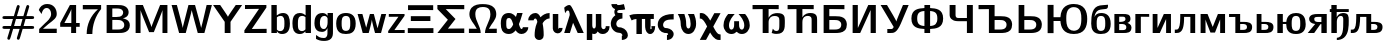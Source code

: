 SplineFontDB: 3.0
FontName: post_bbx
FullName: post_bbx
FamilyName: post_bbx
Weight: Medium
Copyright: Created by Andrey V. Panov with FontForge 1.0 (http://fontforge.sf.net)
UComments: "2006-6-13: Created." 
Version: 1
ItalicAngle: 0
UnderlinePosition: -100
UnderlineWidth: 50
Ascent: 800
Descent: 200
LayerCount: 2
Layer: 0 0 "+BBcEMAQ0BD0EOAQ5 +BD8EOwQwBD0A"  1
Layer: 1 0 "+BB8ENQRABDUENAQ9BDgEOQAA +BD8EOwQwBD0A"  0
NeedsXUIDChange: 1
XUID: [1021 305 2130962764 7662416]
OS2Version: 0
OS2_WeightWidthSlopeOnly: 0
OS2_UseTypoMetrics: 0
CreationTime: 1150940927
ModificationTime: 1239244467
OS2TypoAscent: 0
OS2TypoAOffset: 1
OS2TypoDescent: 0
OS2TypoDOffset: 1
OS2TypoLinegap: 0
OS2WinAscent: 0
OS2WinAOffset: 1
OS2WinDescent: 0
OS2WinDOffset: 1
HheadAscent: 0
HheadAOffset: 1
HheadDescent: 0
HheadDOffset: 1
OS2Vendor: 'PfEd'
DEI: 91125
Encoding: UnicodeBmp
Compacted: 1
UnicodeInterp: none
NameList: Adobe Glyph List
DisplaySize: -48
AntiAlias: 1
FitToEm: 1
WinInfo: 0 16 14
BeginPrivate: 1
BlueValues 23 [-11 0 472 489 695 695]
EndPrivate
BeginChars: 65539 54

StartChar: numbersign
Encoding: 35 35 0
Width: 917
Flags: HMW
HStem: -168 21 109 72<96 275 329 514 567 802> 346 73<112 347 400 585 639 805> 694 -21
LayerCount: 2
Back
SplineSet
61 145 m 0
 61 181 91 181 115 181 c 2
 275 181 l 1
 324 346 l 1
 112 346 l 2
 80 346 61 353 61 382 c 0
 61 422 104 419 115 419 c 2
 347 419 l 1
 425 679 421 694 457 694 c 0
 477 694 493 676 493 659 c 0
 493 644 451 513 423 419 c 1
 585 419 l 1
 664 679 659 694 696 694 c 0
 716 694 731 676 731 659 c 0
 731 644 689 513 661 419 c 1
 805 419 l 2
 828 419 854 414 854 382 c 0
 854 346 817 346 805 346 c 2
 639 346 l 1
 590 181 l 1
 802 181 l 2
 833 181 854 175 854 145 c 0
 854 109 820 109 800 109 c 2
 567 109 l 1
 490 -147 494 -166 457 -166 c 0
 435 -166 421 -148 421 -130 c 0
 421 -122 426 -108 491 109 c 1
 329 109 l 1
 252 -147 255 -166 219 -166 c 0
 196 -166 183 -148 183 -130 c 0
 183 -122 188 -108 253 109 c 1
 112 109 l 2
 80 109 61 116 61 145 c 0
351 181 m 1
 514 181 l 1
 563 346 l 1
 400 346 l 1
 351 181 l 1
61 145 m 0
 61 181 91 181 115 181 c 2
 275 181 l 1
 324 346 l 1
 112 346 l 2
 80 346 61 353 61 382 c 0
 61 422 104 419 115 419 c 2
 347 419 l 1
 425 679 421 694 457 694 c 0
 477 694 493 676 493 659 c 0
 493 644 451 513 423 419 c 1
 585 419 l 1
 664 679 659 694 696 694 c 0
 716 694 731 676 731 659 c 0
 731 644 689 513 661 419 c 1
 805 419 l 2
 828 419 854 414 854 382 c 0
 854 346 817 346 805 346 c 2
 639 346 l 1
 590 181 l 1
 802 181 l 2
 833 181 854 175 854 145 c 0
 854 109 820 109 800 109 c 2
 567 109 l 1
 490 -147 494 -166 457 -166 c 0
 435 -166 421 -148 421 -130 c 0
 421 -122 426 -108 491 109 c 1
 329 109 l 1
 252 -147 255 -166 219 -166 c 0
 196 -166 183 -148 183 -130 c 0
 183 -122 188 -108 253 109 c 1
 112 109 l 2
 80 109 61 116 61 145 c 0
351 181 m 1
 514 181 l 1
 563 346 l 1
 400 346 l 1
 351 181 l 1
EndSplineSet
Fore
SplineSet
61 145 m 0
 61 181 91 181 115 181 c 2
 275 181 l 1
 324 346 l 1
 112 346 l 2
 80 346 61 353 61 382 c 0
 61 418 91 419 115 419 c 2
 347 419 l 1
 425 679 421 694 457 694 c 0
 477 694 493 676 493 659 c 0
 493 644 451 513 423 419 c 1
 585 419 l 1
 664 679 659 694 696 694 c 0
 716 694 731 676 731 659 c 0
 731 644 689 513 661 419 c 1
 805 419 l 2
 828 419 854 414 854 382 c 0
 854 346 817 346 805 346 c 2
 639 346 l 1
 590 181 l 1
 802 181 l 2
 833 181 854 175 854 145 c 0
 854 109 820 109 800 109 c 2
 567 109 l 1
 490 -147 494 -166 457 -166 c 0
 435 -166 421 -148 421 -130 c 0
 421 -122 426 -108 491 109 c 1
 329 109 l 1
 252 -147 255 -166 219 -166 c 0
 196 -166 183 -148 183 -130 c 0
 183 -122 188 -108 253 109 c 1
 112 109 l 2
 80 109 61 116 61 145 c 0
351 181 m 1
 514 181 l 1
 563 346 l 1
 400 346 l 1
 351 181 l 1
EndSplineSet
EndChar

StartChar: two
Encoding: 50 50 1
Width: 550
Flags: HW
HStem: 0 106<54 494> 617 100<194 334.5>
VStem: 353 141<431.5 545>
LayerCount: 2
Fore
SplineSet
45 574 m 1
 73 643 130 717 258 717 c 0
 411 717 494 603 494 487 c 0
 494 385 419 333 287 229 c 2
 149 106 l 1
 494 108 l 1
 494 0 l 1
 54 0 l 1
 54 100 l 1
 207 254 l 2
 252 297 353 378 353 485 c 0
 353 552 315 617 242 617 c 0
 163 617 132 551 114 486 c 1
 45 574 l 1
EndSplineSet
EndChar

StartChar: four
Encoding: 52 52 2
Width: 550
Flags: HMW
HStem: -0 21G<304 428> 152 95<30 309 428 518> 675 20G<273 428>
VStem: 309 119<247 695>
LayerCount: 2
Fore
SplineSet
30 152 m 1
 30 247 l 1
 273 695 l 1
 428 695 l 1
 428 247 l 1
 518 247 l 1
 518 152 l 1
 428 152 l 1
 428 -0 l 1
 304 -0 l 1
 304 152 l 1
 30 152 l 1
135 247 m 1
 309 247 l 1
 309 592 l 1
 291 528 144 266 135 247 c 1
EndSplineSet
EndChar

StartChar: seven
Encoding: 55 55 3
Width: 550
Flags: HW
HStem: -11 21G<142 284> 588 107<45 503>
VStem: 142 142<-11 101.5>
LayerCount: 2
Fore
SplineSet
45 587 m 1
 45 695 l 1
 503 695 l 1
 503 594 l 1
 358 422 284 200 284 -11 c 1
 142 -11 l 1
 142 214 238 433 424 588 c 1
 45 587 l 1
EndSplineSet
EndChar

StartChar: B
Encoding: 66 66 4
Width: 733
Flags: HW
HStem: 0 87<233 403> 325 73<233 367.5> 608 87<234 417.25>
VStem: 91 142<0 695> 504 137<454 530.5> 532 139<154 261>
LayerCount: 2
Fore
SplineSet
91 0 m 1
 91 695 l 1
 344 695 l 2
 416 695 491 695 555 660 c 0
 632 619 641 547 641 514 c 0xf8
 641 394 517 369 494 363 c 1
 545 356 671 329 671 193 c 0xf4
 671 115 633 55 562 25 c 0
 502 -0 435 0 371 0 c 2
 91 0 l 1
233 87 m 1
 362 87 l 2
 430 87 479 95 509 130 c 0
 525 148 532 173 532 197 c 0xf4
 532 244 510 279 478 299 c 0
 438 323 390 325 345 325 c 2
 234 325 l 1
 234 325 233 300 233 290 c 2
 233 87 l 1
233 398 m 1
 331 398 l 2
 396 398 453 405 483 447 c 0
 495 462 504 485 504 511 c 0xf8
 504 550 479.5 608 355 608 c 2
 234 608 l 1
 234 608 233 586 233 576 c 2
 233 398 l 1
EndSplineSet
EndChar

StartChar: M
Encoding: 77 77 5
Width: 978
Flags: HW
HStem: -0 21G<91 214 762 886> 675 20G<91 280.098 694.902 886>
VStem: 91 123<0 569> 762 124<0 569>
DStem2: 421 327 294 353 0.375296 -0.926905<-299.873 187.489> 554 327 687 369 0.375296 0.926905<-188.086 299.435>
LayerCount: 2
Fore
SplineSet
91 -0 m 1
 91 695 l 1
 272 695 l 1
 421 327 l 2
 490 149 465 215 487 148 c 1
 488 148 l 1
 503 203 499 185 554 327 c 2
 703 695 l 1
 886 695 l 1
 886 -0 l 1
 762 -0 l 1
 762 569 l 1
 744 508 733 489 687 369 c 2
 546 22 l 1
 428 22 l 1
 294 353 l 2
 252 460 225 525 214 569 c 1
 214 -0 l 1
 91 -0 l 1
EndSplineSet
EndChar

StartChar: W
Encoding: 87 87 6
Width: 1039
Flags: HMW
HStem: -0 21G<197.59 391.5 646.5 840.41> 675 20G<15 152.312 431.866 606.522 886.306 1023>
VStem: 15 132<563 695> 891 132<563 695>
DStem2: 147 695 15 695 0.261119 -0.965307<0 588.87> 341 321 369 0 0.248625 0.9686<-198.511 284.468> 601 695 519 569 0.260824 -0.965386<100.251 590.437> 755 125 835 -0 0.261119 0.965307<0 481.302>
LayerCount: 2
Back
SplineSet
516 569 m 1
 492 454 411 171 366 -0 c 1
 203 -0 l 1
 15 695 l 1
 147 695 l 1
 147 695 243 344 266 247 c 2
 295 125 l 1
 304 185 302 165 341 321 c 2
 441 695 l 1
 605 695 l 1
 712 293 l 2
 727 237 742 182 755 125 c 1
 761 161 772 197 799 303 c 2
 904 695 l 1
 1023 695 l 1
 835 -0 l 1
 666 -0 l 1
 564 379 l 2
 548 442 531 505 516 569 c 1
EndSplineSet
Fore
SplineSet
15 695 m 1
 147 695 l 1
 147 695 243 344 266 247 c 2
 295 125 l 1
 304 185 301 165 341 321 c 2
 437 695 l 1
 601 695 l 1
 712 293 l 2
 727 237 742 182 755 125 c 1
 761 161 774 197 799 303 c 2
 891 695 l 1
 1023 695 l 1
 835 -0 l 1
 669 0 l 1
 624 171 543 454 519 569 c 1
 495 454 414 171 369 0 c 1
 203 -0 l 1
 15 695 l 1
EndSplineSet
EndChar

StartChar: Y
Encoding: 89 89 7
Width: 733
Flags: HMW
HStem: 0 21G<293 438> 675 20G<2 248.5 552 728>
VStem: 293 145<0 278>
DStem2: 179 695 2 695 0.572274 -0.820063<0 310.365> 569 695 728 695 0.570949 0.820985<-285.367 0>
LayerCount: 2
Fore
SplineSet
2 695 m 1
 179 695 l 1
 318 493 359 434 374 403 c 1
 392 447 535 643 569 695 c 1
 728 695 l 1
 438 278 l 1
 438 0 l 1
 293 0 l 1
 293 278 l 1
 2 695 l 1
EndSplineSet
EndChar

StartChar: Z
Encoding: 90 90 8
Width: 672
Flags: W
HStem: 0 101<245 616> 595 100<75 426>
DStem2: 60 67 245 101 0.566792 0.823861<132.868 645.74>
LayerCount: 2
Fore
SplineSet
60 0 m 1
 60 67 l 1
 426 599 l 1
 75 595 l 1
 75 695 l 1
 610 695 l 1
 610 631 l 1
 245 101 l 1
 616 105 l 1
 616 0 l 1
 60 0 l 1
EndSplineSet
EndChar

StartChar: b
Encoding: 98 98 9
Width: 561
Flags: HMW
HStem: -11 73<251 384.5> 0 21<60 197 60 60> 411 72<266.5 421.746> 675 20G<60 194>
VStem: 60 137<0 695> 386 137<146 299.92>
LayerCount: 2
Fore
SplineSet
60 0 m 1
 60 695 l 1
 194 695 l 1
 194 424 l 1
 233 456 285 483 354 483 c 0x7c
 489.492 483 523 365.84 523 234 c 0
 523 58 444 -11 325 -11 c 0xbc
 267 -11 229 12 197 44 c 1
 197 0 l 1
 60 0 l 1
197 97 m 1
 206 88 228 62 274 62 c 0
 378 62 386 138 386 232 c 0
 386 331 384 411 285 411 c 0
 248 411 223 398 197 378 c 1
 197 97 l 1
EndSplineSet
EndChar

StartChar: d
Encoding: 100 100 10
Width: 561
Flags: HMW
HStem: -11 72<203.5 303> 0 21<362 499 362 362> 411 72<199 300.5> 675 20G<365 499>
VStem: 36 137<205 289> 362 137<-0 382> 365 134<428 695>
LayerCount: 2
Fore
SplineSet
36 238 m 0
 36 316 48 398 105 445 c 0
 136 472 178 483 220 483 c 0xbc
 283 483 330 458 365 428 c 1
 365 695 l 1
 499 695 l 1xba
 499 -0 l 1
 362 -0 l 1
 362 52 l 1
 325 15 282 -11 219 -11 c 0
 188 -11 111 -5 68 72 c 0
 43 118 36 172 36 238 c 0
173 250 m 0
 173 169 174 124 197 94 c 0
 215 72 245 61 273 61 c 0
 333 61 359 102 362 103 c 1
 362 382 l 1xbc
 337 401 316 411 285 411 c 0
 179 411 173 328 173 250 c 0
EndSplineSet
EndChar

StartChar: g
Encoding: 103 103 11
Width: 561
Flags: HW
HStem: -190 73<222 318> 24 73<181 311> 411 72<148 310>
VStem: 36 137<151.5 300.5> 362 137<-5.5 121> 365 134<228.5 345 413 483>
LayerCount: 2
Fore
SplineSet
36 236 m 0
 36 334 58 483 238 483 c 0
 299 483 334 455 365 413 c 1
 365 483 l 1
 499 483 l 1xf4
 499 24 l 2
 499 -25 498 -89 449 -136 c 0
 403 -181 333 -190 275 -190 c 0
 191 -190 139 -173 76 -139 c 1
 76 -47 l 1
 127 -85 174 -117 270 -117 c 0xf8
 362 -117 362 -35 362 10 c 2
 362 121 l 1xf8
 341 75 302 24 229 24 c 0
 133 24 36 67 36 236 c 0
173 238 m 0
 173 177 186 97 272 97 c 0
 350 97 365 207 365 250 c 2
 365 345 l 2xf4
 364 368 335 411 285 411 c 0
 218 411 173 363 173 238 c 0
EndSplineSet
EndChar

StartChar: o
Encoding: 111 111 12
Width: 550
Flags: HW
HStem: -11 78<212 336> 416 73<212 336>
VStem: 30 136<133.5 337.5> 382 136<133.5 337.5>
LayerCount: 2
Fore
SplineSet
30 239 m 0
 30 436 150 489 274 489 c 0
 398 489 518 436 518 239 c 0
 518 28 398 -11 274 -11 c 0
 150 -11 30 28 30 239 c 0
166 241 m 0
 166 164 166 67 274 67 c 0
 382 67 382 164 382 241 c 0
 382 323 382 416 274 416 c 0
 166 416 166 323 166 241 c 0
EndSplineSet
EndChar

StartChar: z
Encoding: 122 122 13
Width: 476
Flags: HW
HStem: 0 74<185 442> 402 70<45 286>
DStem2: 30 49 185 74 0.584906 0.811101<110.938 437.677>
LayerCount: 2
Fore
SplineSet
30 0 m 1
 30 49 l 1
 286 404 l 1
 45 402 l 1
 45 472 l 1
 439 472 l 1
 439 427 l 1
 185 74 l 1
 442 76 l 1
 442 0 l 1
 30 0 l 1
EndSplineSet
EndChar

StartChar: Xi
Encoding: 926 926 14
Width: 733
Flags: HW
HStem: -0 120<45 686> 298 121<121 610> 569 120<51 680>
LayerCount: 2
Fore
SplineSet
45 -0 m 1
 45 122 l 1
 45 122 244 120 366 120 c 16
 488 120 686 122 686 122 c 1
 686 -0 l 1
 45 -0 l 1
51 567 m 1
 51 689 l 1
 680 689 l 1
 680 567 l 1
 680 567 488 569 366 569 c 16
 244 569 51 567 51 567 c 1
121 298 m 1
 121 419 l 1
 610 419 l 1
 610 298 l 1
 121 298 l 1
EndSplineSet
EndChar

StartChar: Sigma
Encoding: 931 931 15
Width: 794
Flags: HMW
HStem: 0 110<323 732> 590 105<269 732>
DStem2: 269 593 60 594 0.70307 -0.711121<0 224.999> 322 329 323 110 0.622954 0.782259<-170.692 0>
LayerCount: 2
Fore
SplineSet
60 0 m 1
 322 329 l 1
 60 594 l 1
 60 695 l 1
 732 695 l 1
 732 590 l 1
 269 593 l 1
 512 348 l 1
 512 347 l 1
 323 110 l 1
 732 113 l 1
 732 0 l 1
 60 0 l 1
EndSplineSet
EndChar

StartChar: Omega
Encoding: 937 937 16
Width: 794
Flags: HW
HStem: 0 106<48 343 450 745> 644 73<344 469>
VStem: 60 148<381 539> 585 147<380 520>
LayerCount: 2
Fore
SplineSet
48 0 m 1
 48 108 l 1
 245 106 l 1
 172 248 60 328 60 465 c 0
 60 512 73 576 112 623 c 0
 181 705 303 717 392 717 c 0
 501 717 615.836 700.864 681 622 c 0
 719.902 574.919 732 512 732 465 c 0
 732 328 620 247 548 106 c 1
 745 108 l 1
 745 0 l 1
 450 0 l 1
 452 173 585 295 585 465 c 0
 585 575 542 644 396 644 c 0
 292 644 208 611 208 467 c 0
 208 295 341 173 343 0 c 1
 48 0 l 1
EndSplineSet
EndChar

StartChar: alpha
Encoding: 945 945 17
Width: 697
Flags: HMW
HStem: -11 125<213.5 288 524.5 602> 359 124<186.5 300>
VStem: 45 137<199.5 326.5> 354 146<218 221> 596 136<154 154>
LayerCount: 2
Fore
SplineSet
45 239 m 0
 45 414 126 483 247 483 c 0
 353 483 409 401 423 384 c 1
 455 483 l 1
 591 483 l 1
 510 228 500 237 500 221 c 0
 500 214 532 114 562 114 c 0
 592 114 596 154 596 154 c 1
 732 154 l 1
 730 48 642 -11 562 -11 c 0
 487 -11 442 41 417 81 c 1
 375 33 329 -11 247 -11 c 0
 180 -11 114 13 78 78 c 0
 53 122 45 174 45 239 c 0
182 241 m 0
 182 158 182 113 248 113 c 0
 305 113 353 206 354 218 c 1
 353 225 339 266 325 296 c 0
 301 343 277 359 247 359 c 0
 182 359 182 307 182 241 c 0
EndSplineSet
EndChar

StartChar: gamma
Encoding: 947 947 18
Width: 611
Flags: HMW
HStem: -179 21<284 330.5> 346 137<168.5 235 565 565>
VStem: 30 137<301 301> 191 227<-105 -24>
LayerCount: 2
Fore
SplineSet
30 301 m 1
 32 419 128 483 209 483 c 0
 261 483 303 453 338 376 c 1
 382 426 461 482 565 483 c 1
 565 347 l 1
 452 344 391 236 391 222 c 2
 398.499 181.5 l 2
 406.383 137.311 418 56.523 418 -63 c 0
 418 -147 356 -179 305 -179 c 0
 263 -179 191 -156 191 -61 c 0
 191 13 201 129 249 237 c 0
 255 250 258 255 258 263 c 0
 258 269 246 346 210 346 c 0
 198 346 171 338 167 301 c 1
 30 301 l 1
EndSplineSet
EndChar

StartChar: iota
Encoding: 953 953 19
Width: 306
Flags: HW
HStem: -11 110<133.5 198.5> 453 20G<45 182>
VStem: 45 137<120.5 473> 195 96<125 125>
LayerCount: 2
Fore
SplineSet
45 140 m 2
 45 473 l 1
 182 473 l 1
 182 124 l 2
 182 117 182 99 186 99 c 0
 197 99 196 116 195 125 c 1
 291 125 l 1
 288 39 229 -11 168 -11 c 0
 99 -11 52 44 46 103 c 0
 45 115 45 128 45 140 c 2
EndSplineSet
EndChar

StartChar: lambda
Encoding: 955 955 20
Width: 550
Flags: HW
HStem: -0 21G<30 179.245 358.83 519> 557 137<89.167 173>
VStem: 30 143<0 143> 368 151<0 151>
DStem2: 30 -0 173 -0 0.297889 0.9546<42.5982 307.645> 288 504 252 253 0.416655 -0.909065<213.176 491.501>
LayerCount: 2
Fore
SplineSet
30 -0 m 1
 162 423 l 2
 166 439 168 443 168 451 c 0
 168 457 167 466 165 486 c 0
 161 522 155 557 117 557 c 0
 89 557 80 528 63 504 c 0
 60 499 53 492 53 492 c 1
 30 627 l 1
 89 684 134 694 160 694 c 0
 186 694 211 668 288 504 c 2
 519 -0 l 1
 368 -0 l 1
 252 253 l 1
 173 -0 l 1
 30 -0 l 1
EndSplineSet
EndChar

StartChar: mu
Encoding: 956 956 21
Width: 611
Flags: HMW
HStem: -167 21<45 182 45 45> -11 121<408 493.5> 453 20G<45 182 271 408>
VStem: 45 137<-167 473> 271 137<172 473> 519 94<116 167>
LayerCount: 2
Fore
SplineSet
45 -167 m 1
 45 473 l 1
 182 473 l 1
 182 201 l 2
 183 140 209 126 227 126 c 0
 245 126 271 143 271 201 c 2
 271 473 l 1
 408 473 l 1
 408 200 l 2
 408 176 409 160 416 145 c 0
 424 127 438 110 463 110 c 0
 488 110 519 133 519 167 c 2
 517 182 l 1
 612 182 l 1
 613 175 613 167 613 160 c 0
 613 72 545 -11 442 -11 c 0
 374 -11 341 24 314 52 c 1
 292 1 256 -11 227 -11 c 0
 202 -11 182 -1 182 0 c 1
 182 -167 l 1
 45 -167 l 1
EndSplineSet
EndChar

StartChar: xi
Encoding: 958 958 22
Width: 519
Flags: HW
HStem: -178 102<321 345> 358 137<287 336> 567 124<222 275> 695 20G<60 197>
VStem: 45 137<186 262> 133 72<504 540> 335 137<-102 -26>
LayerCount: 2
Fore
SplineSet
45 226 m 0xfa
 45 263 53 363 159 439 c 1
 145 460 133 488 133 520 c 0
 133 549 142 569 153 588 c 1
 78 620 62 668 60 715 c 1
 197 715 l 1
 200 702 207 691 237 691 c 0
 265 691 279 693 373 715 c 1
 405 582 l 1
 367 574 327 567 275 567 c 2
 257 567 l 2xf6
 242 567 205 558 205 522 c 0xf6
 205 496.506 231 495 303 495 c 2
 336 495 l 1
 336 358 l 1
 247 355 182 298 182 226 c 0
 182 180 210 147 241 139 c 0
 261 134 270 140 310 131 c 0
 416 106 472 13 472 -65 c 0
 472 -139 403 -170 345 -177 c 1
 321 -178 l 1
 321 -71 l 1
 327 -73 331 -76 333 -76 c 0
 335 -76 335 -74 335 -67 c 0
 335 -56 332 -36 311 -19 c 0
 270 16 229 -18 148 33 c 0
 84 74 45 146 45 226 c 0xfa
EndSplineSet
EndChar

StartChar: pi
Encoding: 960 960 23
Width: 642
Flags: HW
HStem: -11 121<466.5 542> 348 124<137 596>
VStem: 161 136<-11 348> 378 137<184 348> 541 89<125 181>
LayerCount: 2
Fore
SplineSet
-17 437 m 1
 65 469 118 472 190 472 c 2
 596 472 l 1
 596 348 l 1
 515 348 l 1
 515 184 l 2
 515 173 508 141 508 130 c 0
 508 114 518 110 524 110 c 0
 538 110 541 123 541 131 c 0
 541 144 535 161 535 181 c 1
 630 181 l 1
 630 69 580 -11 504 -11 c 0
 429 -11 386 65 379 157 c 0
 378 176 378 195 378 214 c 2
 378 348 l 1
 297 348 l 1
 297 -11 l 1
 161 -11 l 1
 161 348 l 1
 113 348 79 333 41 314 c 1
 -17 437 l 1
EndSplineSet
EndChar

StartChar: sigma1
Encoding: 962 962 24
Width: 489
Flags: HMW
HStem: -185 124<274 274> 0 123<209 291> 336 136<278 442>
VStem: 44 133<158.5 264> 304 138<-63.5 10.5>
LayerCount: 2
Fore
SplineSet
44 212 m 0
 44 316 114 472 442 472 c 1
 442 336 l 1
 334 336 251 332 206 279 c 0
 188 258 177 230 177 203 c 0
 177 166 197 136 226 127 c 0
 245 121 253 126 291 119 c 0
 360 106 442 56 442 -35 c 0
 442 -92 400 -179 274 -185 c 1
 274 -61 l 1
 301 -55 304 -40 304 -35 c 0
 304 7 244 -3 209 3 c 0
 116 20 44 105 44 212 c 0
EndSplineSet
EndChar

StartChar: upsilon
Encoding: 965 965 25
Width: 550
Flags: HMW
HStem: -11 137<254 368> 452 20G<45 210 296 452>
VStem: 118 137<195 227> 366 137<171 307>
LayerCount: 2
Fore
SplineSet
45 472 m 1
 210 472 l 1
 239 391 255 325 255 227 c 0
 255 187 266 126 309 126 c 0
 343 126 366 157 366 237 c 0
 366 377 296 468 296 472 c 1
 452 472 l 1
 481 406 503 329 503 240 c 0
 503 102 425 -11 311 -11 c 0
 197 -11 133 96 121 195 c 0
 111 269 134 324 45 472 c 1
EndSplineSet
EndChar

StartChar: chi
Encoding: 967 967 26
Width: 611
Flags: HW
HStem: -181 139<497.637 565> 348 139<45.2842 110.784>
VStem: 45 156<-178 -22> 408 156<327 483>
DStem2: 45 -178 201 -178 0.481359 0.876524<75.092 286.347 542.86 754.115>
LayerCount: 2
Fore
SplineSet
45 -178 m 1
 228 154 l 1
 171 262 122 348 56 348 c 0
 53 348 45 347 45 347 c 1
 45 483 l 1
 57 486 69 487 81 487 c 0
 212 487 284 330 306 298 c 1
 408 483 l 1
 564 483 l 1
 381 151 l 1
 454 12 496 -42 553 -42 c 0
 558 -42 565 -41 565 -41 c 1
 565 -178 l 1
 552 -180 540 -181 527 -181 c 0
 397 -181 326 -26 303 7 c 1
 201 -178 l 1
 45 -178 l 1
EndSplineSet
EndChar

StartChar: omega
Encoding: 969 969 27
Width: 733
Flags: HW
HStem: -11 109<180.5 266.5 466.5 552.5> 452 20G<154 318 414 578>
VStem: 38 137<144 261.5> 304 123<207 300> 557 137<144 261.5>
LayerCount: 2
Fore
SplineSet
38 203 m 0
 38 320 99 412 154 472 c 1
 318 472 l 1
 268 416 175 321 175 200 c 0
 175 139 199 98 236 98 c 0
 260 98 278 116 288 133 c 0
 303 160 304 192 304 222 c 2
 304 300 l 1
 427 300 l 1
 427 222 l 2
 427 192 428 160 443 133 c 0
 453 116 471 98 495 98 c 0
 532 98 557 139 557 200 c 0
 557 321 464 416 414 472 c 1
 578 472 l 1
 633 412 694 320 694 203 c 0
 694 85 608 -11 497 -11 c 0
 436 -11 395 16 366 45 c 1
 337 16 297 -11 236 -11 c 0
 125 -11 38 85 38 203 c 0
EndSplineSet
EndChar

StartChar: afii10051
Encoding: 1026 1026 28
Width: 886
Flags: HW
HStem: -22 72<614 753> 422 73<527.5 744> 593 102<39 693>
VStem: 292 148<0 594> 709 137<210 316>
LayerCount: 2
Fore
SplineSet
39 590 m 1
 39 695 l 1
 693 695 l 1
 693 591 l 1
 440 594 l 1
 440 378 l 1
 501 486 605 495 655 495 c 0
 833 495 846 413 846 311 c 2
 846 247 l 2
 846 136 846 -22 642 -22 c 0
 588 -22 560 -15 517 0 c 1
 546 108 l 1
 565 79 585 50 643 50 c 0
 708 50 709 108 709 241 c 2
 709 316 l 2
 709 388 686 422 585 422 c 0
 470 422 446 326 442 300 c 0
 440 287 440 275 440 262 c 2
 440 0 l 1
 292 0 l 1
 292 593 l 1
 39 590 l 1
EndSplineSet
EndChar

StartChar: afii10060
Encoding: 1035 1035 29
Width: 840
Flags: HW
HStem: 0 21G<262 410 641 778> 411 73<512.5 690.5> 593 102<40 693>
VStem: 262 148<0 594> 641 137<0 354>
LayerCount: 2
Fore
SplineSet
40 590 m 1
 40 695 l 1
 693 695 l 1
 693 591 l 1
 410 594 l 5
 410 377 l 1
 467 476 561 484 608 484 c 0
 773 484 778 390 778 318 c 2
 778 0 l 1
 641 0 l 1
 641 316 l 2
 641 371 631 411 536 411 c 0
 489 411 410 388 410 261 c 2
 410 0 l 1
 262 0 l 1
 262 593 l 1
 40 590 l 1
EndSplineSet
EndChar

StartChar: afii10018
Encoding: 1041 1041 30
Width: 733
Flags: HW
HStem: 0 87<233 411> 314 95<233 417.5> 590 105<611 611>
VStem: 91 142<0 695> 532 139<178 226>
LayerCount: 2
Fore
SplineSet
91 0 m 1
 91 695 l 1
 611 695 l 1
 611 590 l 1
 233 594 l 1
 233 409 l 1
 384 409 l 2
 451 409 522 407 582 372 c 0
 666 323 671 237 671 202 c 0
 671 154 658 105 625 69 c 0
 561 0 450 -0 372 0 c 2
 91 0 l 1
233 87 m 1
 358 87 l 2
 433 87 486 96 515 140 c 0
 526 157 532 179 532 202 c 0
 532 250 507 278 480 293 c 0
 443 313 400 314 359 314 c 2
 234 314 l 1
 234 314 233 290 233 280 c 2
 233 87 l 1
EndSplineSet
EndChar

StartChar: afii10026
Encoding: 1048 1048 31
Width: 764
Flags: HW
HStem: 0 21G<91 289.139 541 671> 675 20G<91 221 472.877 671>
VStem: 91 130<125 695> 541 130<0 569>
DStem2: 222 125 280 0 0.415005 0.909819<0 535.931>
LayerCount: 2
Fore
SplineSet
91 0 m 1
 91 695 l 1
 221 695 l 1
 221 157 l 2
 221 144 222 125 222 125 c 1
 482 695 l 1
 671 695 l 1
 671 0 l 1
 541 0 l 1
 541 538 l 2
 541 550 540 569 540 569 c 1
 280 0 l 1
 91 0 l 1
EndSplineSet
EndChar

StartChar: afii10037
Encoding: 1059 1059 32
Width: 733
Flags: HW
HStem: -0 100<183 324.978> 675 20G<15 186.951 566.571 717>
VStem: 15 160<535 695>
DStem2: 175 695 15 695 0.515651 -0.856799<0 469.864> 465 434 519 230 0.391769 0.920064<-156.246 283.231>
LayerCount: 2
Fore
SplineSet
15 695 m 1
 175 695 l 1
 322 449 l 2
 377 353 396 321 410 286 c 1
 416 317 442 375 465 434 c 2
 575 695 l 1
 717 695 l 1
 709 674 700 653 691 632 c 2
 519 230 l 2
 415 -0 345 -0 259 -0 c 2
 183 -0 l 1
 183 100 l 1
 281 100 l 2
 311 100 323 114 343 150 c 1
 15 695 l 1
EndSplineSet
EndChar

StartChar: afii10038
Encoding: 1060 1060 33
Width: 917
Flags: HMW
HStem: -0 21G<386 528> 105 74<386 386> 544 74<386 386> 675 20G<386 528>
VStem: 60 145<244 479.5> 386 142<-0 105 179 544 618 695> 709 145<244 479.5>
CounterMasks: 1 00
LayerCount: 2
Fore
SplineSet
60 362 m 0
 60 597 245 610 386 618 c 1
 386 695 l 1
 528 695 l 1
 528 618 l 1
 669 610 854 597 854 362 c 0
 854 126 669 113 528 105 c 1
 528 -0 l 1
 386 -0 l 1
 386 105 l 1
 245 113 60 126 60 362 c 0
205 362 m 0
 205 235 255 187 386 179 c 1
 386 544 l 1
 255 536 205 490 205 362 c 0
528 179 m 1
 659 187 709 239 709 363 c 0
 709 493 655 535 528 544 c 1
 528 179 l 1
EndSplineSet
EndChar

StartChar: afii10041
Encoding: 1063 1063 34
Width: 764
Flags: HW
HStem: 0 21G<523 671> 294 80<285 523> 675 20G<91 239 523 671>
VStem: 91 148<433.5 695> 523 148<0 695>
LayerCount: 2
Fore
SplineSet
91 458 m 2
 91 695 l 1
 239 695 l 1
 239 455 l 2
 239 432 240 410 253 395 c 0
 268 378 284 374 319 374 c 2
 523 374 l 1
 523 695 l 1
 671 695 l 1
 671 0 l 1
 523 0 l 1
 523 294 l 1
 456 294 323 294 323 294 c 2
 247 294 205 305 179 319 c 0
 101 359 91 409 91 458 c 2
EndSplineSet
EndChar

StartChar: afii10044
Encoding: 1066 1066 35
Width: 940
Flags: HW
HStem: 0 87<440 618> 314 95<440 624.5> 590 105<39 39>
VStem: 298 142<0 695> 739 139<178 226>
LayerCount: 2
Fore
SplineSet
39 590 m 1
 39 695 l 1
 440 695 l 1
 440 409 l 1
 591 409 l 2
 658 409 729 406 789 372 c 0
 873 323 878 237 878 202 c 0
 878 154 865 105 832 69 c 0
 768 0 657 0 579 0 c 2
 298 0 l 1
 298 593 l 1
 39 590 l 1
440 87 m 1
 565 87 l 2
 640 87 693 96 722 140 c 0
 733 157 739 179 739 202 c 0
 739 250 714 278 687 293 c 0
 650 313 607 314 566 314 c 2
 441 314 l 1
 441 314 440 293 440 280 c 2
 440 87 l 1
EndSplineSet
EndChar

StartChar: afii10046
Encoding: 1068 1068 36
Width: 733
Flags: HW
HStem: 0 87<233 421> 314 95<233 417.5> 675 20G<91 233>
VStem: 91 142<0 695> 532 139<101 226>
LayerCount: 2
Fore
SplineSet
91 0 m 1
 91 695 l 1
 233 695 l 1
 233 409 l 1
 384 409 l 2
 451 409 522 407 582 372 c 0
 666 323 671 237 671 202 c 0
 671 0 470 0 372 0 c 2
 91 0 l 1
233 87 m 1
 358 87 l 2
 433 87 486 96 515 140 c 0
 526 157 532 179 532 202 c 0
 532 250 507 278 480 293 c 0
 443 313 400 314 359 314 c 2
 234 314 l 1
 234 314 233 293 233 280 c 2
 233 87 l 1
EndSplineSet
EndChar

StartChar: afii10048
Encoding: 1070 1070 37
Width: 1143
Flags: HMW
HStem: -22 81<611.5 881.5> 294 95<239 411> 639 78<674.5 879>
VStem: 91 148<0 695> 411 146<294 407.5 389 389> 934 147<251 441>
LayerCount: 2
Fore
SplineSet
91 0 m 1
 91 695 l 1
 239 695 l 1
 239 389 l 1
 411 389 l 1
 425 664 605 717 744 717 c 0
 1014 717 1081 535 1081 347 c 0
 1081 155 1018 -22 745 -22 c 0
 478 -22 421 153 411 294 c 1
 239 294 l 1
 239 0 l 1
 91 0 l 1
557 368 m 0
 557 291 557.226 169.235 624 105 c 0
 656.109 74.1128 701 59 745 59 c 0
 790 59 838 74 871 108 c 0
 903 142 934 201 934 355 c 0
 934 469 924 600 798 633 c 0
 780 637 763 639 745 639 c 0
 693 639 649.125 620.869 621 594 c 0
 565.249 540.74 557 447 557 368 c 0
EndSplineSet
EndChar

StartChar: afii10066
Encoding: 1073 1073 38
Width: 550
Flags: HMW
HStem: -11 78<175 336> 416 73<221.5 338.5> 580 108<374 450>
VStem: 30 137<170.5 344> 382 136<133.5 333.5>
LayerCount: 2
Fore
SplineSet
30 238 m 0
 30 450 63.1689 640.134 242 675 c 0
 262.019 678.903 283 681 450 695 c 1
 450 656 l 2
 450 588 399.993 590.058 374 587 c 0
 272 575 220 576 173 530 c 0
 133 490 117 427 113 392 c 1
 138 449 189 489 278 489 c 0
 399 489 518 437 518 230 c 0
 518 37 400 -11 272 -11 c 0
 78 -11 30 103 30 238 c 0
167 240 m 0
 167 133 180 67 274 67 c 0
 379 67 382 156 382 239 c 0
 382 333 378 416 274 416 c 0
 169 416 167 323 167 240 c 0
EndSplineSet
EndChar

StartChar: afii10067
Encoding: 1074 1074 39
Width: 525
Flags: HW
HStem: 0 73<180 323.5> 233 53<180 258> 405 67<181 278.5>
VStem: 60 120<0 472> 337 125<318 377.5> 358 129<70 189>
LayerCount: 2
Fore
SplineSet
60 0 m 1
 60 472 l 1
 271 472 l 2
 372 472 462 472 462 354 c 0xf8
 462 316 443 283 386 260 c 1
 417 249 487 220 487 145 c 0xf4
 487 0 378 0 278 0 c 2
 60 0 l 1
180 73 m 1
 264 73 l 2
 318 73 358 82 358 146 c 0xf4
 358 232 277 233 239 233 c 2
 181 233 l 1
 181 233 180 194 180 174 c 2
 180 73 l 1
180 286 m 1
 234 286 337 285 337 351 c 0xf8
 337 404 294 405 263 405 c 2
 181 405 l 1
 181 405 180 380 180 360 c 2
 180 286 l 1
EndSplineSet
EndChar

StartChar: afii10068
Encoding: 1075 1075 40
Width: 433
Flags: HW
HStem: 0 21G<59 196> 402 70<59 405>
VStem: 59 137<0 472>
LayerCount: 2
Fore
SplineSet
59 0 m 1
 59 472 l 1
 405 472 l 1
 405 402 l 1
 196 404 l 5
 196 0 l 1
 59 0 l 1
EndSplineSet
EndChar

StartChar: afii10074
Encoding: 1080 1080 41
Width: 592
Flags: W
HStem: 0 21G<67 254.107 403 524> 452 20G<67 187 336.893 524>
VStem: 67 120<125 472> 403 121<0 347>
DStem2: 188 125 245 0 0.414396 0.910097<0 291.137>
LayerCount: 2
Fore
SplineSet
67 0 m 1
 67 472 l 1
 187 472 l 1
 187 172 l 2
 187 152 188 125 188 125 c 1
 346 472 l 1
 524 472 l 1
 524 0 l 1
 403 0 l 1
 403 347 l 1
 245 0 l 1
 67 0 l 1
EndSplineSet
EndChar

StartChar: afii10077
Encoding: 1083 1083 42
Width: 599
Flags: HW
HStem: -0 85<20 76> 400 72<157 530>
VStem: 157 96<291.5 472> 409 121<-0 472>
LayerCount: 2
Fore
SplineSet
20 -0 m 1
 20 85 l 1
 52 85 l 2
 71 85 98 82 121 127 c 0
 155 195 157 328 157 472 c 1
 530 472 l 1
 530 -0 l 1
 409 -0 l 1
 409 400 l 1
 253 400 l 1
 253 183 223 80 170 36 c 0
 132 4 98 0 54 -0 c 2
 20 -0 l 1
EndSplineSet
EndChar

StartChar: afii10078
Encoding: 1084 1084 43
Width: 744
Flags: HW
HStem: -0 21G<65 188 554 677> 452 20G<65 247.037 489.9 677>
VStem: 65 123<0 336> 554 123<0 336>
DStem2: 239 472 188 336 0.372885 -0.927877<107.174 345.951> 368 151 425 11 0.366449 0.930438<0 239.924>
LayerCount: 2
Fore
SplineSet
65 -0 m 1
 65 472 l 1
 239 472 l 1
 368 151 l 1
 498 472 l 1
 677 472 l 1
 677 -0 l 1
 554 -0 l 1
 554 290 l 2
 554 310 553 336 553 336 c 1
 425 11 l 1
 312 11 l 1
 267 124 203 280 188 336 c 1
 188 -0 l 1
 65 -0 l 1
EndSplineSet
EndChar

StartChar: afii10092
Encoding: 1098 1098 44
Width: 642
Flags: HW
HStem: 0 78<304 433.5> 233 53<304 449> 399 73<27 304>
VStem: 184 120<0 472> 476 128<76.5 213.5>
LayerCount: 2
Fore
SplineSet
27 397 m 1
 27 472 l 1
 304 472 l 1
 304 286 l 1
 405 286 l 2
 493 286 604 274 604 153 c 0
 604 0 474 0 393 0 c 2
 184 0 l 1
 184 399 l 1
 27 397 l 1
304 78 m 1
 372 78 l 2
 423 78 476 87 476 155 c 0
 476 232 402 233 369 233 c 2
 305 233 l 1
 305 233 304 195 304 175 c 2
 304 78 l 1
EndSplineSet
EndChar

StartChar: afii10094
Encoding: 1100 1100 45
Width: 525
Flags: HW
HStem: 0 78<187 311.5> 233 53<187 332> 452 20G<67 187>
VStem: 67 120<0 472> 359 128<74.5 213.5>
LayerCount: 2
Fore
SplineSet
67 0 m 5
 67 472 l 1
 187 472 l 1
 187 286 l 5
 288 286 l 6
 376 286 487 274 487 153 c 4
 487 0 357 0 276 0 c 6
 67 0 l 5
187 78 m 5
 256 78 l 6
 318 78 359 93 359 155 c 4
 359 233 285 233 253 233 c 6
 188 233 l 5
 188 233 187 195 187 175 c 6
 187 78 l 5
EndSplineSet
EndChar

StartChar: afii10096
Encoding: 1102 1102 46
Width: 800
Flags: HW
HStem: -11 78<426.5 598.5> 233 53<196 283> 416 73<404 623>
VStem: 59 137<0 472> 280 137<202.5 290> 632 136<143.5 297>
LayerCount: 2
Fore
SplineSet
59 0 m 1
 59 472 l 1
 196 472 l 1
 196 286 l 1
 283 286 l 1
 288 291 282 489 526 489 c 0
 720 489 768 363 768 231 c 0
 768 56 673 -11 524 -11 c 0
 329 -11 281 104 280 233 c 1
 196 233 l 1
 196 0 l 1
 59 0 l 1
417 250 m 0
 417 155 419 67 525 67 c 0
 631 67 632 164 632 240 c 0
 632 336 628 416 524 416 c 0
 420 416 417 330 417 250 c 0
EndSplineSet
EndChar

StartChar: afii10097
Encoding: 1103 1103 47
Width: 556
Flags: HW
HStem: 0 21G<18 195.024 360 494> 209 54<337 360> 400 72<191.709 360>
VStem: 53 128<284.054 387.338> 360 134<0 209 263 400>
LayerCount: 2
Fore
SplineSet
18 0 m 1
 205 213 l 1
 116 222 53 266 53 345 c 0
 53 412 100 444 140 457 c 0
 177 470 223 472 279 472 c 2
 494 472 l 1
 494 0 l 1
 360 0 l 1
 360 209 l 1
 337 209 l 1
 180 0 l 1
 18 0 l 1
181 342 m 0
 181 264 241 263 312 263 c 2
 360 263 l 1
 360 400 l 1
 339 400 304 400 304 400 c 2
 204 400 181 392 181 342 c 0
EndSplineSet
EndChar

StartChar: afii10099
Encoding: 1106 1106 48
Width: 531
Flags: HW
HStem: -167 54<196 196> 0 21G<59 196> 411 72<265 420> 501 73<20 59 193 494> 675 20G<59 193>
VStem: 59 137<0 501 574 695> 357 137<199.5 352>
LayerCount: 2
Fore
SplineSet
20 501 m 1
 20 574 l 1
 59 574 l 1
 59 695 l 1
 193 695 l 1
 193 574 l 1
 494 574 l 1
 494 501 l 1
 193 501 l 1
 193 380 l 1
 210 417 256 483 350 483 c 0
 490 483 494 407 494 297 c 0
 494 163 493 -13 376 -108 c 0
 314 -159 240 -167 196 -167 c 1
 196 -113 l 1
 357 -100 357 86 357 296 c 0
 357 355 356 373 343 390 c 0
 333 404 317 411 293 411 c 0
 237 411 203 357 197 296 c 0
 196 286 196 266 196 251 c 2
 196 0 l 1
 59 0 l 1
 59 501 l 1
 20 501 l 1
EndSplineSet
EndChar

StartChar: afii10106
Encoding: 1113 1113 49
Width: 853
Flags: HMW
HStem: 0 85<20 113.5> 233 53<530 615> 400 72<157 530>
VStem: 157 96<223.5 472> 409 121<-0 472> 686 128<75.5 194>
LayerCount: 2
Fore
SplineSet
20 -0 m 1
 20 85 l 1
 52 85 l 2
 71 85 98 82 121 127 c 0
 155 195 157 328 157 472 c 1
 530 472 l 1
 530 286 l 1
 615 286 l 2
 704.595 286 814 272.696 814 153 c 0
 814 0 679 0 606 -0 c 2
 409 -0 l 1
 409 400 l 1
 253 400 l 1
 253 47 173 -0 54 -0 c 2
 20 -0 l 1
530 78 m 1
 585 78 l 2
 639 78 686 90 686 155 c 0
 686 233 612 233 581 233 c 2
 530 233 l 1
 530 78 l 1
EndSplineSet
EndChar

StartChar: circumflex.cap
Encoding: 65536 -1 50
Width: 550
Flags: MW
HStem: 840 74<220 330>
VStem: 102 346<729 729>
LayerCount: 2
Back
SplineSet
455 729 m 1
 382 729 l 1
 275 832 l 1
 168 729 l 1
 95 729 l 1
 216 903 l 1
 334 903 l 1
 455 729 l 1
EndSplineSet
Fore
SplineSet
102 729 m 1
 220 914 l 1
 330 914 l 1
 448 729 l 1
 376 729 l 1
 275 840 l 1
 174 729 l 1
 102 729 l 1
EndSplineSet
EndChar

StartChar: ring.cap
Encoding: 65537 -1 51
Width: 550
Flags: HW
HStem: 657 72<219.848 330.152> 831 72<219.848 330.152>
VStem: 152 62<734.353 825.647> 336 62<734.353 825.647>
LayerCount: 2
Back
SplineSet
152 781 m 0
 152 843 178 903 276 903 c 0
 346 903 397 870 397 779 c 0
 397 716 372 657 274 657 c 0
 204 657 152 689 152 781 c 0
214 780 m 0
 214 732 240 729 272 729 c 2
 274 729 l 2
 306 730 336 728 336 779 c 0
 336 828 312 830 278 830 c 2
 276 830 l 2
 232 830 214 824 214 780 c 0
EndSplineSet
Fore
SplineSet
152 780 m 0
 152 842 177 903 275 903 c 0
 373 903 398 842 398 780 c 0
 398 718 373 657 275 657 c 0
 177 657 152 718 152 780 c 0
214 780 m 0
 214 730 243 729 275 729 c 0
 307 729 336 730 336 780 c 0
 336 830 307 831 275 831 c 0
 243 831 214 830 214 780 c 0
EndSplineSet
EndChar

StartChar: breve.cap
Encoding: 65538 -1 52
Width: 550
Flags: W
HStem: 730 94<193.202 356.798>
VStem: 86 72<856.82 903> 392 72<856.82 903>
LayerCount: 2
Back
SplineSet
86 903 m 1
 158 903 l 1
 164 832 246 824 276 824 c 0
 304 824 384 832 390 903 c 1
 463 903 l 1
 460 793 368 730 274 730 c 0
 180 730 90 795 86 903 c 1
EndSplineSet
Fore
SplineSet
86 903 m 1
 158 903 l 1
 164 832 246 824 275 824 c 0
 304 824 386 832 392 903 c 1
 464 903 l 1
 460 795 369 730 275 730 c 0
 181 730 90 795 86 903 c 1
EndSplineSet
EndChar

StartChar: w
Encoding: 119 119 53
Width: 744
Flags: MW
HStem: 0 21G<137.576 306.5 437.5 606.424> 452 20G<15 140.605 317.513 426.239 603.648 729>
VStem: 15 120<352 472> 609 120<352 472>
DStem2: 135 472 15 472 0.261733 -0.96514<0 352.047> 514 117 601 0 0.261733 0.96514<0 367.489>
LayerCount: 2
Back
SplineSet
15 472 m 1
 137 472 l 1
 230 133 l 1
 321 472 l 1
 416 472 l 1
 513 117 l 1
 609 472 l 1
 729 472 l 1
 600 0 l 1
 431 0 l 1
 395 133 358 268 352 336 c 1
 346 268 300 100 273 0 c 1
 143 0 l 1
 15 472 l 1
EndSplineSet
Fore
SplineSet
15 472 m 1
 135 472 l 1
 230 133 l 1
 323 472 l 1
 421 472 l 1
 514 117 l 1
 609 472 l 1
 729 472 l 1
 601 0 l 1
 451 0 l 1
 424 100 378 268 372 336 c 1
 366 268 320 100 293 0 c 1
 143 0 l 1
 15 472 l 1
EndSplineSet
EndChar
EndChars
EndSplineFont
